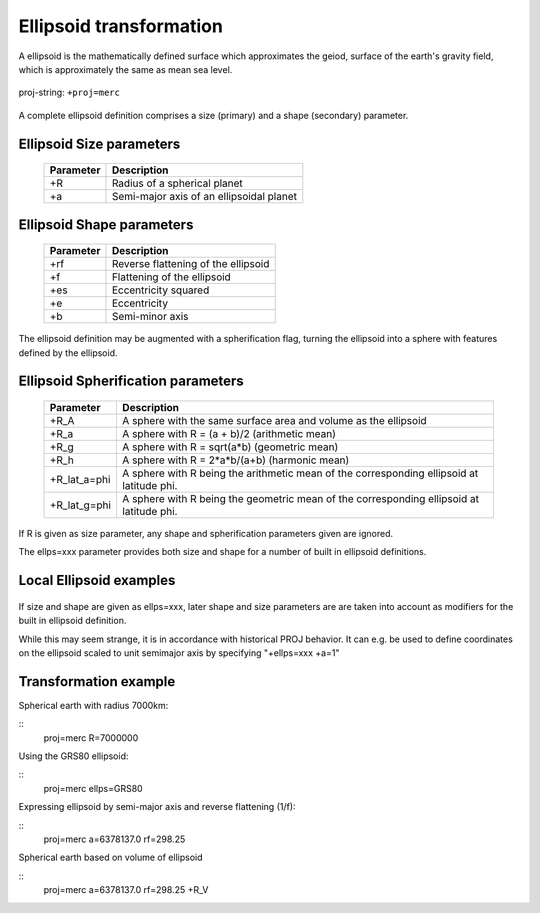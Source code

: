 .. _transformation:

================================================================================
Ellipsoid  transformation
================================================================================
A ellipsoid is the mathematically defined surface which approximates the geiod, surface of the earth's gravity field, which is approximately the same as mean sea level.


.. figure:: ./images/General_ellpsoid.png
   :width: 500 px
   :align: center
   :alt:   Global and local fitting of the ellipsoid

   proj-string: ``+proj=merc``



A complete ellipsoid definition comprises a size (primary) and a shape (secondary)
parameter.

Ellipsoid Size parameters 
+++++++++++++++++++++++++++++++++++++++++++++++++++++++++++++++++++++++++++++++
.. _pj_ellipsoid :

    ============   ==============================================================
    Parameter      Description
    ============   ==============================================================
    +R             Radius of a spherical planet
    +a             Semi-major axis of an ellipsoidal planet
    ============   ==============================================================

Ellipsoid Shape parameters 
+++++++++++++++++++++++++++++++++++++++++++++++++++++++++++++++++++++++++++++++
.. _pj_ellipsoid :

    ============   ==============================================================
    Parameter      Description
    ============   ==============================================================
    +rf            Reverse flattening of the ellipsoid
    +f             Flattening of the ellipsoid
    +es            Eccentricity squared
    +e             Eccentricity
    +b             Semi-minor axis
    ============   ==============================================================

The ellipsoid definition may be augmented with a spherification flag, turning
the ellipsoid into a sphere with features defined by the ellipsoid.

Ellipsoid Spherification parameters 
+++++++++++++++++++++++++++++++++++++++++++++++++++++++++++++++++++++++++++++++
.. _pj_ellipsoid :

    ============   ==============================================================
    Parameter      Description
    ============   ==============================================================
    +R_A           A sphere with the same surface area and volume as the ellipsoid
    +R_a           A sphere with R = (a + b)/2   (arithmetic mean)
    +R_g           A sphere with R = sqrt(a*b)   (geometric mean)
    +R_h           A sphere with R = 2*a*b/(a+b) (harmonic mean)
    +R_lat_a=phi   A sphere with R being the arithmetic mean of the corresponding ellipsoid at latitude phi.
    +R_lat_g=phi   A sphere with R being the geometric mean of the corresponding ellipsoid at latitude phi.
    ============   ==============================================================

If R is given as size parameter, any shape and spherification parameters
given are ignored.

The ellps=xxx parameter provides both size and shape for a number of built in
ellipsoid definitions.

Local Ellipsoid examples 
+++++++++++++++++++++++++++++++++++++++++++++++++++++++++++++++++++++++++++++++
.. _pj_ellipsoid :

    ============   =================================    ============================            
    ellps          Parameters                           Datum
    ============   =================================    ============================                  
    GRS80          a=6378137.0      rf=298.257222101    GRS 1980(IUGG, 1980)
    airy           a=6377563.396    b=6356256.910       Airy 1830
    bessel         a=6377397.155    rf=299.1528128      Bessel 1841
    clrk66         a=6378206.4      b=6356583.8         Clarke 1866
    intl           a=6378388.0      rf=297.             International 1909 (Hayford)
    WGS60          a=6378165.0      rf=298.3            WGS 60
    WGS66          a=6378145.0      rf=298.25           WGS 66
    WGS72          a=6378135.0      rf=298.26           WGS 72
    WGS84          a=6378137.0      rf=298.257223563    WGS 84
    sphere         a=6370997.0      b=6370997.0         Normal Sphere (r=6370997)
    ============   ================================     ============================

If size and shape are given as ellps=xxx, later shape and size parameters
are are taken into account as modifiers for the built in ellipsoid definition.

While this may seem strange, it is in accordance with historical PROJ
behavior. It can e.g. be used to define coordinates on the ellipsoid
scaled to unit semimajor axis by specifying "+ellps=xxx +a=1"

Transformation example
+++++++++++++++++++++++++++++++++++++++++++++++++++++++++++++++++++++++++++++++
Spherical earth with radius 7000km:

::
    proj=merc R=7000000

Using the GRS80 ellipsoid:

::
    proj=merc ellps=GRS80

Expressing ellipsoid by semi-major axis and reverse flattening (1/f):

::
    proj=merc a=6378137.0 rf=298.25

Spherical earth based on volume of ellipsoid

:: 
    proj=merc a=6378137.0 rf=298.25 +R_V
